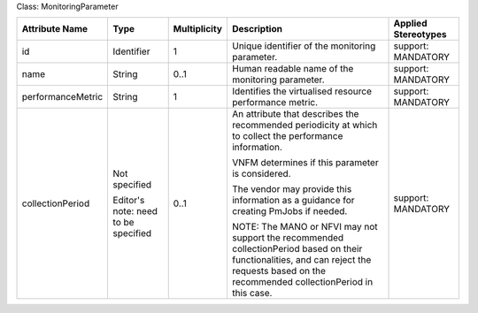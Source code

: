 .. Copyright 2018 (Huawei)
.. This file is licensed under the CREATIVE COMMONS ATTRIBUTION 4.0 INTERNATIONAL LICENSE
.. Full license text at https://creativecommons.org/licenses/by/4.0/legalcode

Class: MonitoringParameter

+-------------------+-------------+------------------+-----------------+---------------+
| **Attribute       | **Type**    | **Multiplicity** | **Description** | **Applied     |
| Name**            |             |                  |                 | Stereotypes** |
+===================+=============+==================+=================+===============+
| id                | Identifier  | 1                | Unique          | support:      |
|                   |             |                  | identifier      | MANDATORY     |
|                   |             |                  | of the          |               |
|                   |             |                  | monitoring      |               |
|                   |             |                  | parameter.      |               |
+-------------------+-------------+------------------+-----------------+---------------+
| name              | String      | 0..1             | Human           | support:      |
|                   |             |                  | readable        | MANDATORY     |
|                   |             |                  | name of the     |               |
|                   |             |                  | monitoring      |               |
|                   |             |                  | parameter.      |               |
+-------------------+-------------+------------------+-----------------+---------------+
| performanceMetric | String      | 1                | Identifies      | support:      |
|                   |             |                  | the             | MANDATORY     |
|                   |             |                  | virtualised     |               |
|                   |             |                  | resource        |               |
|                   |             |                  | performance     |               |
|                   |             |                  | metric.         |               |
+-------------------+-------------+------------------+-----------------+---------------+
| collectionPeriod  | Not         | 0..1             | An              | support:      |
|                   | specified   |                  | attribute       | MANDATORY     |
|                   |             |                  | that            |               |
|                   | Editor's    |                  | describes       |               |
|                   | note: need  |                  | the             |               |
|                   | to be       |                  | recommended     |               |
|                   | specified   |                  | periodicity     |               |
|                   |             |                  | at which to     |               |
|                   |             |                  | collect the     |               |
|                   |             |                  | performance     |               |
|                   |             |                  | information.    |               |
|                   |             |                  |                 |               |
|                   |             |                  | VNFM            |               |
|                   |             |                  | determines      |               |
|                   |             |                  | if this         |               |
|                   |             |                  | parameter       |               |
|                   |             |                  | is              |               |
|                   |             |                  | considered.     |               |
|                   |             |                  |                 |               |
|                   |             |                  | The vendor      |               |
|                   |             |                  | may provide     |               |
|                   |             |                  | this            |               |
|                   |             |                  | information     |               |
|                   |             |                  | as a            |               |
|                   |             |                  | guidance        |               |
|                   |             |                  | for             |               |
|                   |             |                  | creating        |               |
|                   |             |                  | PmJobs if       |               |
|                   |             |                  | needed.         |               |
|                   |             |                  |                 |               |
|                   |             |                  | NOTE: The       |               |
|                   |             |                  | MANO or         |               |
|                   |             |                  | NFVI may        |               |
|                   |             |                  | not support     |               |
|                   |             |                  | the             |               |
|                   |             |                  | recommended     |               |
|                   |             |                  | collectionPeriod|               |
|                   |             |                  | based on        |               |
|                   |             |                  | their           |               |
|                   |             |                  | functionalities,|               |
|                   |             |                  | and can         |               |
|                   |             |                  | reject the      |               |
|                   |             |                  | requests        |               |
|                   |             |                  | based on        |               |
|                   |             |                  | the             |               |
|                   |             |                  | recommended     |               |
|                   |             |                  | collectionPeriod|               |
|                   |             |                  | in this         |               |
|                   |             |                  | case.           |               |
+-------------------+-------------+------------------+-----------------+---------------+
